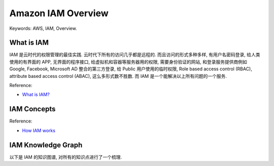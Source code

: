 .. _aws-iam-overview:

Amazon IAM Overview
==============================================================================
Keywords: AWS, IAM, Overview.


What is IAM
------------------------------------------------------------------------------
IAM 是云时代的权限管理的最佳实践. 云时代下所有的访问几乎都是远程的. 而且访问的形式多种多样, 有用户名密码登录, 给人类使用的有界面的 APP, 无界面的程序接口, 给虚拟机和容器等服务器用的权限, 需要身份验证的网站, 和登录服务提供商例如 Google, Facebook, Microsoft AD 整合的第三方登录, 给 Public 用户使用的临时权限, Role based access control (RBAC), attribute based access control (ABAC), 这么多形式数不胜数. 而 IAM 是一个能解决以上所有问题的一个服务.

Reference:

- `What is IAM? <https://docs.aws.amazon.com/IAM/latest/UserGuide/introduction.html>`_


IAM Concepts
------------------------------------------------------------------------------
Reference:

- `How IAM works <https://docs.aws.amazon.com/IAM/latest/UserGuide/intro-structure.html#intro-structure-terms>`_


IAM Knowledge Graph
------------------------------------------------------------------------------
以下是 IAM 的知识图谱, 对所有的知识点进行了一个梳理.
